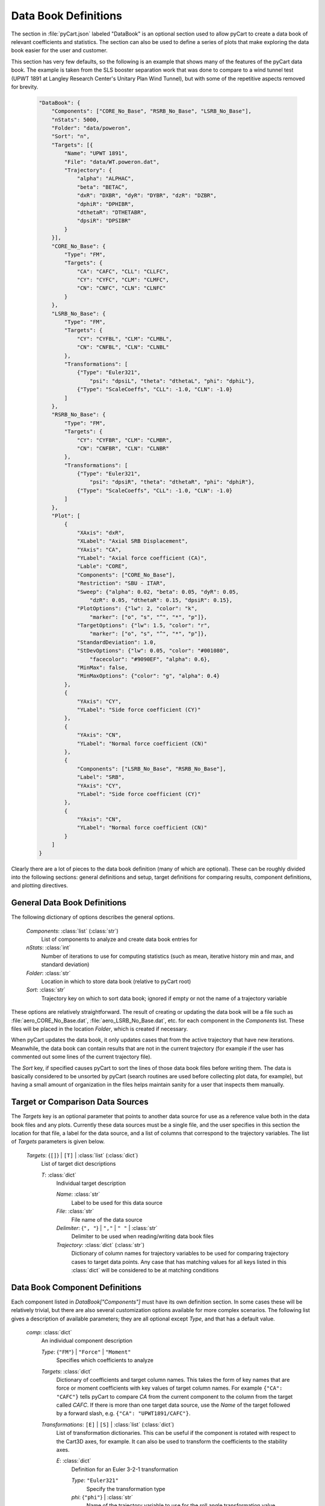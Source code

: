 
---------------------
Data Book Definitions
---------------------

The section in :file:`pyCart.json` labeled "DataBook" is an optional section
used to allow pyCart to create a data book of relevant coefficients and
statistics.  The section can also be used to define a series of plots that make
exploring the data book easier for the user and customer.

This section has very few defaults, so the following is an example that shows
many of the features of the pyCart data book.  The example is taken from the SLS
booster separation work that was done to compare to a wind tunnel test (UPWT
1891 at Langley Research Center's Unitary Plan Wind Tunnel), but with some of
the repetitive aspects removed for brevity.

    .. code-block:: javascript
    
        "DataBook": {
            "Components": ["CORE_No_Base", "RSRB_No_Base", "LSRB_No_Base"],
            "nStats": 5000,
            "Folder": "data/poweron",
            "Sort": "n",
            "Targets": [{
                "Name": "UPWT 1891",
                "File": "data/WT.poweron.dat",
                "Trajectory": {
                    "alpha": "ALPHAC",
                    "beta": "BETAC",
                    "dxR": "DXBR", "dyR": "DYBR", "dzR": "DZBR",
                    "dphiR": "DPHIBR",
                    "dthetaR": "DTHETABR",
                    "dpsiR": "DPSIBR"
                }
            }],
            "CORE_No_Base": {
                "Type": "FM",
                "Targets": {
                    "CA": "CAFC", "CLL": "CLLFC",
                    "CY": "CYFC", "CLM": "CLMFC",
                    "CN": "CNFC", "CLN": "CLNFC"
                }
            },
            "LSRB_No_Base": {
                "Type": "FM",
                "Targets": {
                    "CY": "CYFBL", "CLM": "CLMBL",
                    "CN": "CNFBL", "CLN": "CLNBL"
                },
                "Transformations": [
                    {"Type": "Euler321",
                        "psi": "dpsiL", "theta": "dthetaL", "phi": "dphiL"},
                    {"Type": "ScaleCoeffs", "CLL": -1.0, "CLN": -1.0}
                ]
            },
            "RSRB_No_Base": {
                "Type": "FM",
                "Targets": {
                    "CY": "CYFBR", "CLM": "CLMBR",
                    "CN": "CNFBR", "CLN": "CLNBR"
                },
                "Transformations": [
                    {"Type": "Euler321",
                        "psi": "dpsiR", "theta": "dthetaR", "phi": "dphiR"},
                    {"Type": "ScaleCoeffs", "CLL": -1.0, "CLN": -1.0}
                ]
            },
            "Plot": [
                {
                    "XAxis": "dxR",
                    "XLabel": "Axial SRB Displacement",
                    "YAxis": "CA",
                    "YLabel": "Axial force coefficient (CA)",
                    "Lable": "CORE",
                    "Components": ["CORE_No_Base"],
                    "Restriction": "SBU - ITAR",
                    "Sweep": {"alpha": 0.02, "beta": 0.05, "dyR": 0.05,
                        "dzR": 0.05, "dthetaR": 0.15, "dpsiR": 0.15},
                    "PlotOptions": {"lw": 2, "color": "k",
                        "marker": ["o", "s", "^", "*", "p"]},
                    "TargetOptions": {"lw": 1.5, "color": "r",
                        "marker": ["o", "s", "^", "*", "p"]},
                    "StandardDeviation": 1.0,
                    "StDevOptions": {"lw": 0.05, "color": "#001080",
                        "facecolor": "#9090EF", "alpha": 0.6},
                    "MinMax": false,
                    "MinMaxOptions": {"color": "g", "alpha": 0.4} 
                },
                {
                    "YAxis": "CY",
                    "YLabel": "Side force coefficient (CY)"
                },
                {
                    "YAxis": "CN",
                    "YLabel": "Normal force coefficient (CN)"
                },
                {
                    "Components": ["LSRB_No_Base", "RSRB_No_Base"],
                    "Label": "SRB",
                    "YAxis": "CY",
                    "YLabel": "Side force coefficient (CY)"
                },
                {
                    "YAxis": "CN",
                    "YLabel": "Normal force coefficient (CN)"
                }
            ]
        }

Clearly there are a lot of pieces to the data book definition (many of which are
optional).  These can be roughly divided into the following sections: general
definitions and setup, target definitions for comparing results, component
definitions, and plotting directives.

General Data Book Definitions
=============================

The following dictionary of options describes the general options.

    *Components*: :class:`list` (:class:`str`)
        List of components to analyze and create data book entries for
        
    *nStats*: :class:`int`
        Number of iterations to use for computing statistics (such as mean,
        iterative history min and max, and standard deviation)
    
    *Folder*: :class:`str`
        Location in which to store data book (relative to pyCart root)
        
    *Sort*: :class:`str`
        Trajectory key on which to sort data book; ignored if empty or not the
        name of a trajectory variable
        
These options are relatively straightforward.  The result of creating or
updating the data book will be a file such as :file:`aero_CORE_No_Base.dat`,
:file:`aero_LSRB_No_Base.dat`, etc. for each component in the *Components* list.
These files will be placed in the location *Folder*, which is created if
necessary.

When pyCart updates the data book, it only updates cases that from the active
trajectory that have new iterations.  Meanwhile, the data book can contain
results that are not in the current trajectory (for example if the user has
commented out some lines of the current trajectory file).

The *Sort* key, if specified causes pyCart to sort the lines of those data book
files before writing them.  The data is basically considered to be unsorted by
pyCart (search routines are used before collecting plot data, for example), but
having a small amount of organization in the files helps maintain sanity for a
user that inspects them manually.

Target or Comparison Data Sources
=================================

The *Targets* key is an optional parameter that points to another data source
for use as a reference value both in the data book files and any plots.
Currently these data sources must be a single file, and the user specifies in
this section the location for that file, a label for the data source, and a list
of columns that correspond to the trajectory variables.  The list of *Targets*
parameters is given below.

    *Targets*: {``[]``} | ``[T]`` | :class:`list` (:class:`dict`)
        List of target dict descriptions
        
        *T*: :class:`dict`
            Individual target description
            
            *Name*: :class:`str`
                Label to be used for this data source
                
            *File*: :class:`str`
                File name of the data source
            
            *Delimiter*: {``", "``} | ``","`` | ``" "`` | :class:`str`
                Delimiter to be used when reading/writing data book files
            
            *Trajectory*: :class:`dict` (:class:`str`)
                Dictionary of column names for trajectory variables to be used
                for comparing trajectory cases to target data points.  Any case
                that has matching values for all keys listed in this
                :class:`dict` will be considered to be at matching conditions
                
Data Book Component Definitions
===============================

Each component listed in *DataBook["Components"]* must have its own definition
section.  In some cases these will be relatively trivial, but there are also
several customization options available for more complex scenarios.  The
following list gives a description of available parameters; they are all
optional except *Type*, and that has a default value.

    *comp*: :class:`dict`
        An individual component description
        
        *Type*: {``"FM"``} | ``"Force"`` | ``"Moment"``
            Specifies which coefficients to analyze
            
        *Targets*: :class:`dict`
            Dictionary of coefficients and target column names.  This takes the
            form of key names that are force or moment coefficients with key
            values of target column names.  For example ``{"CA": "CAFC"}`` tells
            pyCart to compare *CA* from the current component to the column from
            the target called *CAFC*.  If there is more than one target data
            source, use the *Name* of the target followed by a forward slash,
            e.g. ``{"CA": "UPWT1891/CAFC"}``.
            
        *Transformations*: ``[E]`` | ``[S]`` | :class:`list` (:class:`dict`)
            List of transformation dictionaries.  This can be useful if the
            component is rotated with respect to the Cart3D axes, for example.
            It can also be used to transform the coefficients to the stability
            axes.
            
            *E*: :class:`dict`
                Definition for an Euler 3-2-1 transformation
                
                *Type*: ``"Euler321"``
                    Specify the transformation type
                    
                *phi*: {``"phi"``} | :class:`str`
                    Name of the trajectory variable to use for the roll angle
                    transformation value
                    
                *theta*: {``"theta"``} | :class:`str`
                    Name of the trajectory variable to use for the pitch angle
                    transformation value
                    
                *psi*: {``"psi"``} | :class:`str`
                    Name of the trajectory variable to use for the yaw angle
                    transformation value
                    
            *T*: :class:`dict`
                Definition for coefficient scaling
                
                *Type*: ``"ScaleCoeffs"``
                    Specify the transformation type
                    
                *CA*: {``1.0``} | :class:`float`
                    Scale factor by which to multiply *CA* values
                    
                *CY*: {``1.0``} | ``-1.0`` | :class:`float`
                    Scale factor by which to multiply *CY* values
                    
                *CLN*: {``1.0``} | ``-1.0`` | :class:`float`
                    Scale factor by which to multiply *CLN* values
                    
Data Book Plotting Options
==========================

This is the section in which the user can specify optional plots to sweep
through the data book in various ways in order to gain a better understanding of
the results.

The section is essentially a list of :class:`dict`\ s that each specify a single
type of plot.  However, pyCart has the space-saving feature that any option that
is not specified in a plot defaults to whatever value it had in the previous
plot.  Suppose that you have decided that you want all the Cart3D data to be
plotted with black lines, and all the target data should be plotted with red
lines.  Then you would set this in the *PlotOptions* and *TargetOptions* keys,
respectively, for the first plot and never enter those options again for the
remaining plots.  In the example at the top of this page, that is indeed the
method that was used.

The list below is a dictionary for the possible options for an individual plot. 
The required options are *XAxis*, *YAxis*, *Sweep*, and *Components*, but keep
in mind that these don't necessarily need to be defined for each plot if the
values from the previous plot are appropriate.

    *P*: :class:`dict`
        Specifications for an individual plot; each parameter defaults to
        previous plot's value
        
        *XAxis*: :class:`str` [required]
            Name of trajectory variable to use as x-axis for data book sweeps
            
        *XLabel*: {*XAxis*} | :class:`str`
            Text to use for label on plot's x-axis.
            
        *YAxis*: :class:`str` [required]
            Name of trajectory variable to use as y-axis
            
        *YLabel*: {*YAxis*} | :class:`str`
            Text to use for label on plot's y-axis
            
        *Components*: :class:`list` (:class:`str`) [required]
            List of components to include in plot
            
        *Label*: {``"-".join(Components)``} | :class:`str`
            Label to use for this plot in the output file name
            
        *Sweep*: ``{"x0": v0}`` | :class:`dict` (:class:`float`) [required]
            Dictionary of trajectory variable tolerances used to define
            parameter sweeps.  For example, if the trajectory keys are
            ``"Mach"``, ``"alpha"``, ``"beta"``, and you want to plot sweeps
            versus Mach number for fixed *alpha* and *beta*, use ``"Sweep":
            {"alpha": 0.01, "beta": 0.01}``
            
            *x0*: :class:`str`
                Name of a trajectory key used to define sweeps
                
            *v0*: :class:`float` >=0
                Tolerance to allow in variation during the sweep
                
        *Restriction*: {``""``} | ``"SBU - ITAR"`` | :class:`str`
            Distribution limitation to print at bottom center of each plot
            
        *PlotOptions*: {``{"color": "k", "marker": "^"}``} | :class:`dict`
            Dictionary of plot options for Cart3D data.  See
            `matplotlib.pyplot.plot
            <http://matplotlib.org/api/pyplot_api.html#matplotlib.pyplot.plot>`_
            for details.  If a parameter is a list, e.g. ``{"marker": ["^", "s",
            "o"]}``, pyCart will loop through the values for each line in the
            series.
            
        *TargetOptions*: {``{"color": "r", "marker": "o"}``} | :class:`dict`
            Dictionary of plot options for reference (target) data.  See above
            for further details.
            
        *StandardDeviation*: {``0``} | :class:`float`
            If this parameter is nonzero, a filled region is plotted above and
            below the mean  of *YAxis* from the iterative history is plotted.
            The height of the filled region is 2 times *StandardDeviation* times
            the iterative history standard deviation at each point.
            
        *StDevOptions*: ``{"alpha": 0.5, "lw": 0.2}`` | :class:`dict`
            Dictionary of plot options for standard deviation window. See
            `matplotlib.pyplot.fill_between
            <http://matplotlib.org/
            api/pyplot_api.html#matplotlib.pyplot.fill_between>`_ for full
            description of possible options.
            
        *MinMax*: ``true`` | {``false``}
            If ``true``, plot the minimum and maximum value of *YAxis* from the
            last *nStats* iterations at each point.
            
        *Carpet*: {``{}``} | :class:`dict`
            This variable has the same structure as *Sweep* from above but has a
            roughly perpendicular function.  Suppose that the trajectory keys
            are ``"Mach"``, ``"alpha"``, and ``"beta"``.  To get sweeps versus
            Mach number for different values of *alpha*, but with all lines on
            the same plot having the same value of *beta*, set *Sweep* equal to
            ``{"beta": 0.01}``, and set *Carpet* equal to ``{"alpha": 0.01}``.
            
